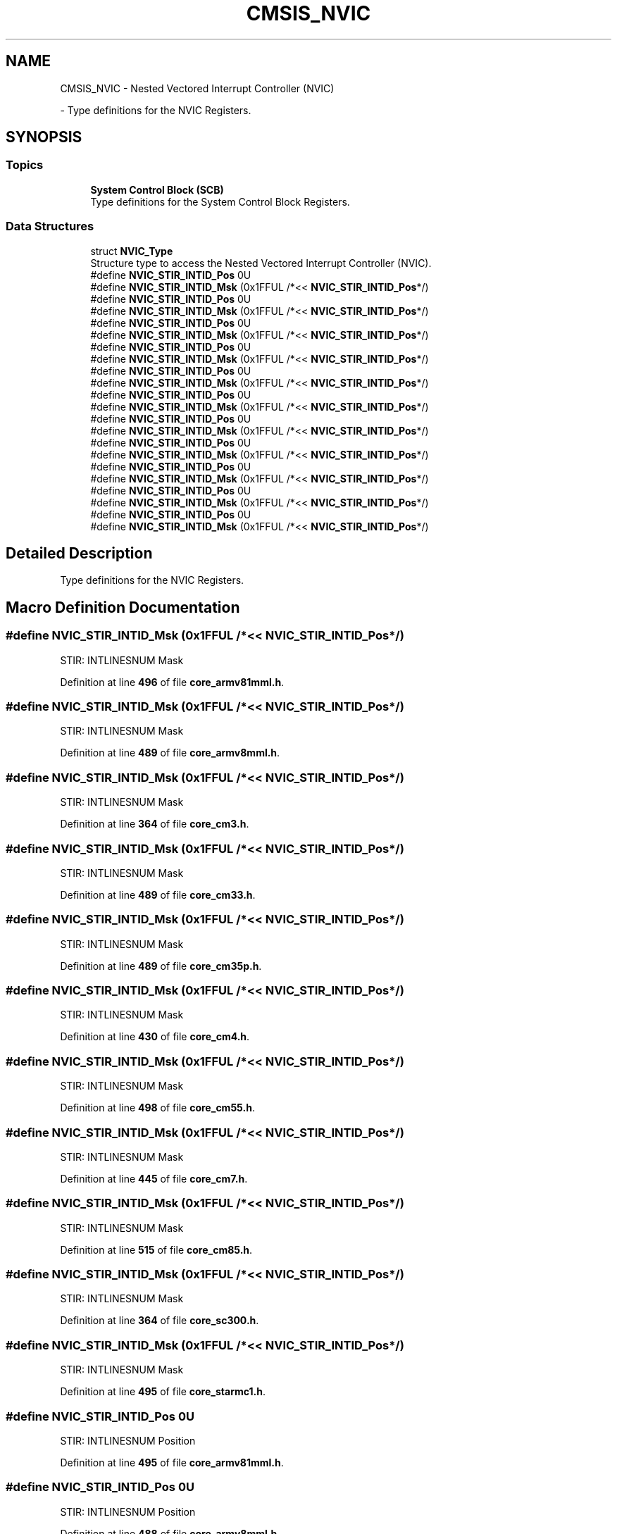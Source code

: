 .TH "CMSIS_NVIC" 3 "Version JSTDRVF4" "Joystick Driver" \" -*- nroff -*-
.ad l
.nh
.SH NAME
CMSIS_NVIC \- Nested Vectored Interrupt Controller (NVIC)
.PP
 \- Type definitions for the NVIC Registers\&.  

.SH SYNOPSIS
.br
.PP
.SS "Topics"

.in +1c
.ti -1c
.RI "\fBSystem Control Block (SCB)\fP"
.br
.RI "Type definitions for the System Control Block Registers\&. "
.in -1c
.SS "Data Structures"

.in +1c
.ti -1c
.RI "struct \fBNVIC_Type\fP"
.br
.RI "Structure type to access the Nested Vectored Interrupt Controller (NVIC)\&. "
.in -1c
.in +1c
.ti -1c
.RI "#define \fBNVIC_STIR_INTID_Pos\fP   0U"
.br
.ti -1c
.RI "#define \fBNVIC_STIR_INTID_Msk\fP   (0x1FFUL /*<< \fBNVIC_STIR_INTID_Pos\fP*/)"
.br
.ti -1c
.RI "#define \fBNVIC_STIR_INTID_Pos\fP   0U"
.br
.ti -1c
.RI "#define \fBNVIC_STIR_INTID_Msk\fP   (0x1FFUL /*<< \fBNVIC_STIR_INTID_Pos\fP*/)"
.br
.ti -1c
.RI "#define \fBNVIC_STIR_INTID_Pos\fP   0U"
.br
.ti -1c
.RI "#define \fBNVIC_STIR_INTID_Msk\fP   (0x1FFUL /*<< \fBNVIC_STIR_INTID_Pos\fP*/)"
.br
.ti -1c
.RI "#define \fBNVIC_STIR_INTID_Pos\fP   0U"
.br
.ti -1c
.RI "#define \fBNVIC_STIR_INTID_Msk\fP   (0x1FFUL /*<< \fBNVIC_STIR_INTID_Pos\fP*/)"
.br
.ti -1c
.RI "#define \fBNVIC_STIR_INTID_Pos\fP   0U"
.br
.ti -1c
.RI "#define \fBNVIC_STIR_INTID_Msk\fP   (0x1FFUL /*<< \fBNVIC_STIR_INTID_Pos\fP*/)"
.br
.ti -1c
.RI "#define \fBNVIC_STIR_INTID_Pos\fP   0U"
.br
.ti -1c
.RI "#define \fBNVIC_STIR_INTID_Msk\fP   (0x1FFUL /*<< \fBNVIC_STIR_INTID_Pos\fP*/)"
.br
.ti -1c
.RI "#define \fBNVIC_STIR_INTID_Pos\fP   0U"
.br
.ti -1c
.RI "#define \fBNVIC_STIR_INTID_Msk\fP   (0x1FFUL /*<< \fBNVIC_STIR_INTID_Pos\fP*/)"
.br
.ti -1c
.RI "#define \fBNVIC_STIR_INTID_Pos\fP   0U"
.br
.ti -1c
.RI "#define \fBNVIC_STIR_INTID_Msk\fP   (0x1FFUL /*<< \fBNVIC_STIR_INTID_Pos\fP*/)"
.br
.ti -1c
.RI "#define \fBNVIC_STIR_INTID_Pos\fP   0U"
.br
.ti -1c
.RI "#define \fBNVIC_STIR_INTID_Msk\fP   (0x1FFUL /*<< \fBNVIC_STIR_INTID_Pos\fP*/)"
.br
.ti -1c
.RI "#define \fBNVIC_STIR_INTID_Pos\fP   0U"
.br
.ti -1c
.RI "#define \fBNVIC_STIR_INTID_Msk\fP   (0x1FFUL /*<< \fBNVIC_STIR_INTID_Pos\fP*/)"
.br
.ti -1c
.RI "#define \fBNVIC_STIR_INTID_Pos\fP   0U"
.br
.ti -1c
.RI "#define \fBNVIC_STIR_INTID_Msk\fP   (0x1FFUL /*<< \fBNVIC_STIR_INTID_Pos\fP*/)"
.br
.in -1c
.SH "Detailed Description"
.PP 
Type definitions for the NVIC Registers\&. 


.SH "Macro Definition Documentation"
.PP 
.SS "#define NVIC_STIR_INTID_Msk   (0x1FFUL /*<< \fBNVIC_STIR_INTID_Pos\fP*/)"
STIR: INTLINESNUM Mask 
.PP
Definition at line \fB496\fP of file \fBcore_armv81mml\&.h\fP\&.
.SS "#define NVIC_STIR_INTID_Msk   (0x1FFUL /*<< \fBNVIC_STIR_INTID_Pos\fP*/)"
STIR: INTLINESNUM Mask 
.PP
Definition at line \fB489\fP of file \fBcore_armv8mml\&.h\fP\&.
.SS "#define NVIC_STIR_INTID_Msk   (0x1FFUL /*<< \fBNVIC_STIR_INTID_Pos\fP*/)"
STIR: INTLINESNUM Mask 
.PP
Definition at line \fB364\fP of file \fBcore_cm3\&.h\fP\&.
.SS "#define NVIC_STIR_INTID_Msk   (0x1FFUL /*<< \fBNVIC_STIR_INTID_Pos\fP*/)"
STIR: INTLINESNUM Mask 
.PP
Definition at line \fB489\fP of file \fBcore_cm33\&.h\fP\&.
.SS "#define NVIC_STIR_INTID_Msk   (0x1FFUL /*<< \fBNVIC_STIR_INTID_Pos\fP*/)"
STIR: INTLINESNUM Mask 
.PP
Definition at line \fB489\fP of file \fBcore_cm35p\&.h\fP\&.
.SS "#define NVIC_STIR_INTID_Msk   (0x1FFUL /*<< \fBNVIC_STIR_INTID_Pos\fP*/)"
STIR: INTLINESNUM Mask 
.PP
Definition at line \fB430\fP of file \fBcore_cm4\&.h\fP\&.
.SS "#define NVIC_STIR_INTID_Msk   (0x1FFUL /*<< \fBNVIC_STIR_INTID_Pos\fP*/)"
STIR: INTLINESNUM Mask 
.PP
Definition at line \fB498\fP of file \fBcore_cm55\&.h\fP\&.
.SS "#define NVIC_STIR_INTID_Msk   (0x1FFUL /*<< \fBNVIC_STIR_INTID_Pos\fP*/)"
STIR: INTLINESNUM Mask 
.PP
Definition at line \fB445\fP of file \fBcore_cm7\&.h\fP\&.
.SS "#define NVIC_STIR_INTID_Msk   (0x1FFUL /*<< \fBNVIC_STIR_INTID_Pos\fP*/)"
STIR: INTLINESNUM Mask 
.PP
Definition at line \fB515\fP of file \fBcore_cm85\&.h\fP\&.
.SS "#define NVIC_STIR_INTID_Msk   (0x1FFUL /*<< \fBNVIC_STIR_INTID_Pos\fP*/)"
STIR: INTLINESNUM Mask 
.PP
Definition at line \fB364\fP of file \fBcore_sc300\&.h\fP\&.
.SS "#define NVIC_STIR_INTID_Msk   (0x1FFUL /*<< \fBNVIC_STIR_INTID_Pos\fP*/)"
STIR: INTLINESNUM Mask 
.PP
Definition at line \fB495\fP of file \fBcore_starmc1\&.h\fP\&.
.SS "#define NVIC_STIR_INTID_Pos   0U"
STIR: INTLINESNUM Position 
.PP
Definition at line \fB495\fP of file \fBcore_armv81mml\&.h\fP\&.
.SS "#define NVIC_STIR_INTID_Pos   0U"
STIR: INTLINESNUM Position 
.PP
Definition at line \fB488\fP of file \fBcore_armv8mml\&.h\fP\&.
.SS "#define NVIC_STIR_INTID_Pos   0U"
STIR: INTLINESNUM Position 
.PP
Definition at line \fB363\fP of file \fBcore_cm3\&.h\fP\&.
.SS "#define NVIC_STIR_INTID_Pos   0U"
STIR: INTLINESNUM Position 
.PP
Definition at line \fB488\fP of file \fBcore_cm33\&.h\fP\&.
.SS "#define NVIC_STIR_INTID_Pos   0U"
STIR: INTLINESNUM Position 
.PP
Definition at line \fB488\fP of file \fBcore_cm35p\&.h\fP\&.
.SS "#define NVIC_STIR_INTID_Pos   0U"
STIR: INTLINESNUM Position 
.PP
Definition at line \fB429\fP of file \fBcore_cm4\&.h\fP\&.
.SS "#define NVIC_STIR_INTID_Pos   0U"
STIR: INTLINESNUM Position 
.PP
Definition at line \fB497\fP of file \fBcore_cm55\&.h\fP\&.
.SS "#define NVIC_STIR_INTID_Pos   0U"
STIR: INTLINESNUM Position 
.PP
Definition at line \fB444\fP of file \fBcore_cm7\&.h\fP\&.
.SS "#define NVIC_STIR_INTID_Pos   0U"
STIR: INTLINESNUM Position 
.PP
Definition at line \fB514\fP of file \fBcore_cm85\&.h\fP\&.
.SS "#define NVIC_STIR_INTID_Pos   0U"
STIR: INTLINESNUM Position 
.PP
Definition at line \fB363\fP of file \fBcore_sc300\&.h\fP\&.
.SS "#define NVIC_STIR_INTID_Pos   0U"
STIR: INTLINESNUM Position 
.PP
Definition at line \fB494\fP of file \fBcore_starmc1\&.h\fP\&.
.SH "Author"
.PP 
Generated automatically by Doxygen for Joystick Driver from the source code\&.
